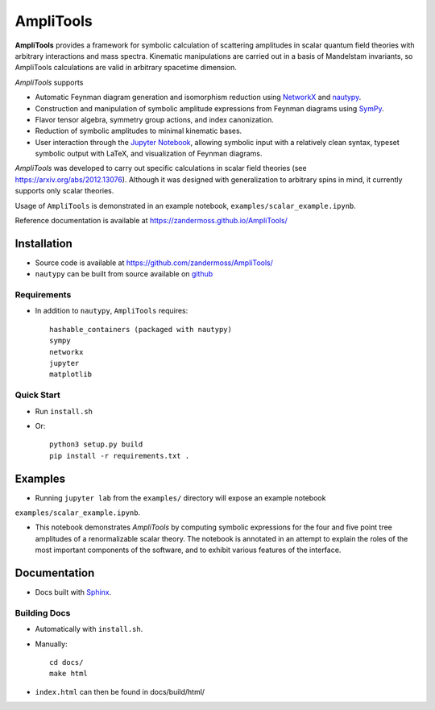 ==========
AmpliTools
==========
**AmpliTools** provides a framework for symbolic calculation of scattering amplitudes
in scalar quantum field theories with arbitrary interactions and mass spectra. Kinematic
manipulations are carried out in a basis of Mandelstam invariants, so AmpliTools calculations
are valid in arbitrary spacetime dimension.

*AmpliTools* supports

* Automatic Feynman diagram generation and isomorphism reduction using `NetworkX <https://networkx.org/>`_ and `nautypy <https://zandermoss.github.io/nautypy/>`_.
* Construction and manipulation of symbolic amplitude expressions from Feynman diagrams using `SymPy <https://www.sympy.org/>`_.
* Flavor tensor algebra, symmetry group actions, and index canonization.
* Reduction of symbolic amplitudes to minimal kinematic bases.
* User interaction through the `Jupyter Notebook <https://jupyter.org/>`_, allowing symbolic input with a relatively clean syntax, typeset symbolic output with LaTeX, and visualization of Feynman diagrams. 

*AmpliTools* was developed to carry out specific calculations in scalar field theories
(see https://arxiv.org/abs/2012.13076). Although it was designed with generalization to
arbitrary spins in mind, it currently supports only scalar theories.

Usage of ``AmpliTools`` is demonstrated in an example notebook, ``examples/scalar_example.ipynb``.

Reference documentation is available at https://zandermoss.github.io/AmpliTools/

Installation
============
* Source code is available at https://github.com/zandermoss/AmpliTools/

* ``nautypy`` can be built from source available on `github <https://github.com/zandermoss/nautypy/>`_

Requirements
------------
* In addition to ``nautypy``, ``AmpliTools`` requires::

    hashable_containers (packaged with nautypy)
    sympy
    networkx
    jupyter
    matplotlib

Quick Start
-----------
* Run ``install.sh``

* Or::

    python3 setup.py build
    pip install -r requirements.txt .

Examples
========
* Running ``jupyter lab`` from the ``examples/`` directory will expose an example notebook
``examples/scalar_example.ipynb``. 

* This notebook demonstrates *AmpliTools* by computing symbolic expressions for the four and
  five point tree amplitudes of a renormalizable scalar theory. The notebook is annotated in
  an attempt to explain the roles of the most important components of the software, and to
  exhibit various features of the interface.

Documentation
=============
* Docs built with `Sphinx <https://www.sphinx-doc.org/>`_.

Building Docs
-------------
* Automatically with ``install.sh``.
* Manually::

      cd docs/
      make html

* ``index.html`` can then be found in docs/build/html/
